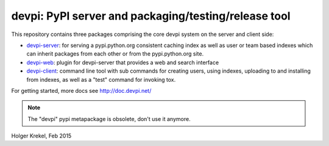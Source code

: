 devpi: PyPI server and packaging/testing/release tool
===================================================================

This repository contains three packages comprising the core devpi system 
on the server and client side:

- `devpi-server <http://pypi.python.org/pypi/devpi-server>`_: 
  for serving a pypi.python.org consistent
  caching index as well as user or team based indexes
  which can inherit packages from each other or from
  the pypi.python.org site.

- `devpi-web <http://pypi.python.org/pypi/devpi-web>`_: 
  plugin for devpi-server that provides a web and search interface

- `devpi-client <http://pypi.python.org/pypi/devpi-client>`_: 
  command line tool with sub commands for
  creating users, using indexes, uploading to and installing
  from indexes, as well as a "test" command for invoking tox.

For getting started, more docs see http://doc.devpi.net/

.. note::

    The "devpi" pypi metapackage is obsolete, don't use it anymore.

Holger Krekel, Feb 2015